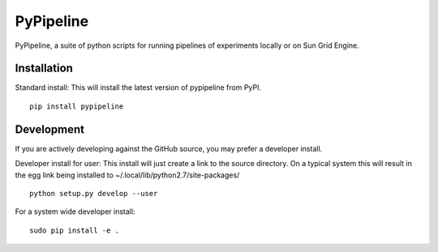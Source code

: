 PyPipeline
==========

PyPipeline, a suite of python scripts for running pipelines of
experiments locally or on Sun Grid Engine.

Installation
------------

Standard install: This will install the latest version of pypipeline from PyPI.

::

    pip install pypipeline

Development
-----------

If you are actively developing against the GitHub source, you may
prefer a developer install.

Developer install for user: This install will just create a link to the
source directory. On a typical system this will result in the egg link
being installed to ~/.local/lib/python2.7/site-packages/

::

    python setup.py develop --user

For a system wide developer install:

::

    sudo pip install -e .
